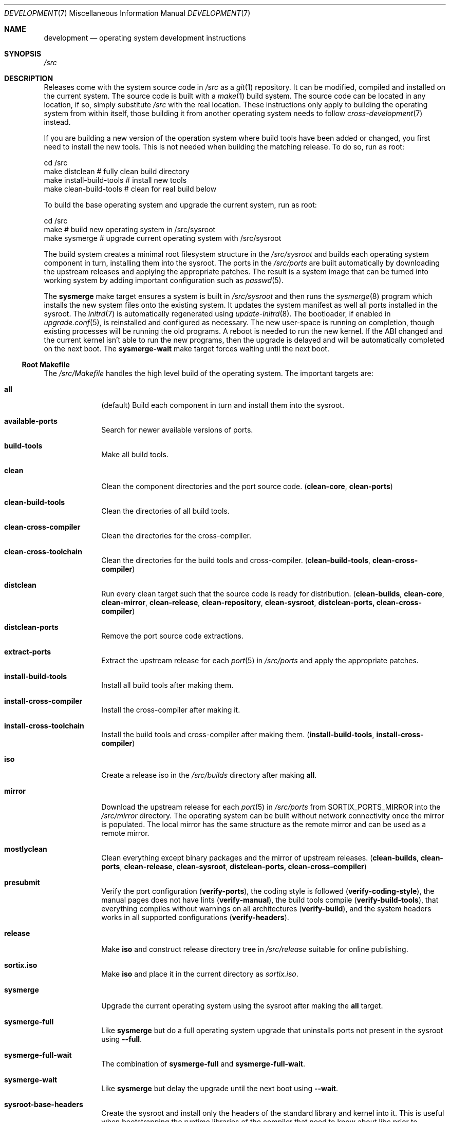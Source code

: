 .Dd December 29, 2015
.Dt DEVELOPMENT 7
.Os
.Sh NAME
.Nm development
.Nd operating system development instructions
.Sh SYNOPSIS
.Pa /src
.Sh DESCRIPTION
Releases come with the system source code in
.Pa /src
as a
.Xr git 1
repository.
It can be modified, compiled and installed on the current system.
The source code is built with a
.Xr make 1
build system.
The source code can be located in any location, if so, simply substitute
.Pa /src
with the real location.
These instructions only apply to building the operating system from within
itself, those building it from another operating system needs to follow
.Xr cross-development 7
instead.
.Pp
If you are building a new version of the operation system where build tools have
been added or changed, you first need to install the new tools.
This is not needed when building the matching release.
To do so, run as root:
.Bd -literal
    cd /src
    make distclean            # fully clean build directory
    make install-build-tools  # install new tools
    make clean-build-tools    # clean for real build below
.Ed
.Pp
To build the base operating system and upgrade the current
system, run as root:
.Bd -literal
    cd /src
    make            # build new operating system in /src/sysroot
    make sysmerge   # upgrade current operating system with /src/sysroot
.Ed
.Pp
The build system creates a minimal root filesystem structure in the
.Pa /src/sysroot
and builds each operating system component in turn, installing them into the
sysroot.
The ports in the
.Pa /src/ports
are built automatically by downloading the upstream releases and applying the
appropriate patches.
The result is a system image that can be turned into working system by adding
important configuration such as
.Xr passwd 5 .
.Pp
The
.Sy sysmerge
make target ensures a system is built in
.Pa /src/sysroot
and then runs the
.Xr sysmerge 8
program which installs the new system files onto the existing system.
It updates the system manifest as well all ports installed in the sysroot.
The
.Xr initrd 7
is automatically regenerated using
.Xr update-initrd 8 .
The bootloader, if enabled in
.Xr upgrade.conf 5 ,
is reinstalled and configured as necessary.
The new user-space is running on completion, though existing processes will be
running the old programs.
A reboot is needed to run the new kernel.
If the ABI changed and the current kernel isn't able to run the new programs,
then the upgrade is delayed and will be automatically completed on the next
boot.
The
.Sy sysmerge-wait
make target forces waiting until the next boot.
.Ss Root Makefile
The
.Pa /src/Makefile
handles the high level build of the operating system.
The important targets are:
.Bl -tag -width "12345678"
.It Sy all
(default) Build each component in turn and install them into the sysroot.
.It Sy available-ports
Search for newer available versions of ports.
.It Sy build-tools
Make all build tools.
.It Sy clean
Clean the component directories and the port source code.
.Sy ( clean-core , clean-ports )
.It Sy clean-build-tools
Clean the directories of all build tools.
.It Sy clean-cross-compiler
Clean the directories for the cross-compiler.
.It Sy clean-cross-toolchain
Clean the directories for the build tools and cross-compiler.
.Sy ( clean-build-tools , clean-cross-compiler )
.It Sy distclean
Run every clean target such that the source code is ready for distribution.
.Sy ( clean-builds , clean-core , clean-mirror , clean-release , clean-repository , clean-sysroot , distclean-ports, clean-cross-compiler )
.It Sy distclean-ports
Remove the port source code extractions.
.It Sy extract-ports
Extract the upstream release for each
.Xr port 5
in
.Pa /src/ports
and apply the appropriate patches.
.It Sy install-build-tools
Install all build tools after making them.
.It Sy install-cross-compiler
Install the cross-compiler after making it.
.It Sy install-cross-toolchain
Install the build tools and cross-compiler after making them.
.Sy ( install-build-tools , install-cross-compiler )
.It Sy iso
Create a release iso in the
.Pa /src/builds
directory after making
.Sy all .
.It Sy mirror
Download the upstream release for each
.Xr port 5
in
.Pa /src/ports
from
.Ev SORTIX_PORTS_MIRROR
into the
.Pa /src/mirror
directory.
The operating system can be built without network connectivity once the mirror
is populated.
The local mirror has the same structure as the remote mirror and can be used as
a remote mirror.
.It Sy mostlyclean
Clean everything except binary packages and the mirror of upstream releases.
.Sy ( clean-builds , clean-ports , clean-release , clean-sysroot , distclean-ports, clean-cross-compiler )
.It Sy presubmit
Verify the port configuration
.Sy ( verify-ports ) ,
the coding style is followed
.Sy ( verify-coding-style ) ,
the manual pages does not have lints
.Sy ( verify-manual ) ,
the build tools compile
.Sy ( verify-build-tools ) ,
that everything compiles without warnings on all architectures
.Sy ( verify-build ) ,
and the system headers works in all supported configurations
.Sy ( verify-headers ) .
.It Sy release
Make
.Sy iso
and construct release directory tree in
.Pa /src/release
suitable for online publishing.
.It Sy sortix.iso
Make
.Sy iso
and place it in the current directory as
.Pa sortix.iso .
.It Sy sysmerge
Upgrade the current operating system using the sysroot after making the
.Sy all
target.
.It Sy sysmerge-full
Like
.Sy sysmerge
but do a full operating system upgrade that uninstalls ports not present in the
sysroot using
.Fl \-full .
.It Sy sysmerge-full-wait
The combination of
.Sy sysmerge-full
and
.Sy sysmerge-full-wait .
.It Sy sysmerge-wait
Like
.Sy sysmerge
but delay the upgrade until the next boot using
.Fl \-wait .
.It Sy sysroot-base-headers
Create the sysroot and install only the headers of the standard library and
kernel into it.
This is useful when bootstrapping the runtime libraries of the compiler that
need to know about libc prior to building libc.
.It Sy upgrade-ports
Search for newer available versions of ports and update the
.Sy VERSION
variable in the
.Xr port 5
and switch it into development mode.
.El
.Pp
The important environment variables influencing the Makefile are:
.Bl -tag -width "12345678"
.It Ev BUILD
The platform of the current operating system.
This defaults to the current machine and operating system.
.It Ev HOST
Specifies platform on which the compiled code will run.
This defaults to the current machine and operating system.
This is used when cross-compiling the operating system.
When cross-compiling the operating system, it must be set to one of
.Sy i686-sortix
and
.Sy x86_64-sortix .
This must be unset when building the build tools as they run on the current
operating system.
The compiler tools are prefixed with this variable if it does not match
.Ev BUILD.
.It Ev OPTLEVEL
Specifies compiler optimization options that gets added to
.Ev CFLAGS
and
.Ev CXXFLAGS .
.It Ev PACKAGES
Specifies which ports to build, or all ports if unset.
Suffixing a port with a
.Sq "!"
includes its mandatory dependencies, and suffixing it with
.Sq !!
includes the optional dependencies as well.
The sets of ports defined in
.Pa /src/build-aux/ports.conf
can be specified as well.
For instance
.Sy PACKAGES=minimal!
builds all the minimal ports with no optional dependencies.
.It Ev SORTIX_INCLUDE_SOURCE
Specifies whether the source code is included in the sysroot.
This must be one of
.Sy no , yes
or
.Sy git
and defaults to
.Sy git
if
.Xr git 1
is installed and
.Sy yes
otherwise.
.It Ev SORTIX_ISO_COMPRESSION
Specifies the compression algorithm used in iso files.
This must be one of
.Sy none , gzip
or
.Sy xz
and defaults to
.Sy xz .
.It Ev SORTIX_PORTS_MIRROR
Upstream releases of ports are downloaded from this mirror, defaulting to the
official mirror, and falling back to the upstream release site if the mirror
failed.
.El
.Ss Components
The operating systems components, such as libc and the kernel, each have their
own directory by that name.
It contains a makefile that can build and install that component.
This allows building and installing only that component onto the current
operating system.
.Pp
For instance, to build and install libc, run as root:
.Bd -literal
    cd /src/libc
    make
    make install
.Ed
.Pp
Note the individual makefiles only install the new system files and leak any
files that don't exist anymore; and they also don't run any upgrade hooks to
migrate the current system.
This mechanism isn't supported unless you are building the same source code as
the current operating system.
The global
.Sy sysmerge
makefile targets should be used instead as the supported mechanism for operating
system upgrades.
.Pp
System libraries are statically linked and you will have to relink programs with
the new library for changes to take effect.
Building the whole operating system from the root makefile ensures components
are built in the right order such that all programs use fresh libraries.
The root makefile invokes component makefiles with
.Ev SYSROOT
set to
.Pa /src/sysroot
to force the compiler to locate files there.
Likewise when installing, it sets
.Ev DESTDIR
to
.Pa /src/sysroot
to make it install files there.
.Ss Directories
In addition to the directories for each operating system component, there are
these special directories:
.Bl -tag -width "12345678"
.It Pa /src/builds
The build artifacts produced when building the operating system.
.It Pa /src/mirror
The upstream releases of ports are downloaded on the first use and cached inside
this mirror directory.
.It Pa /src/ports
Each subdirectory contains a
.Xr port 5
which is automatically built along with the operating system per the
.Ev PACKAGES
environment variable.
.It Pa /src/release
The
.Sy release
root makefile target creates this directory and populates it with a directory
structure suitable for online publishing of a release.
.It Pa /src/repository
This directory stores the binary packages and is created when they are built.
This works as a cache so ports don't have to be rebuilt every time the operating
system is.
Packages are also copied from here rather than the sysroot when making releases.
.It Pa /src/sysroot
This directory is made when building the operating system and the freshly made
files are installed here.
The build system uses this as the system root which forces the compiler to look
here for headers and libraries.
This ensures a clean bootstrap where files from the current operating system do
not leak into the new system.
.It Pa /src/sysroot-overlay
If this directory exists, it is added to the initrd of the produced iso and can
contain additional system files.
.El
.Ss Build Tools
Some components are used to build the source code and must match the versions in
the source code being built.
These are currently:
.Pp
.Bl -bullet -compact
.It
carray
.It
kblayout-compiler
.It
mkinitrd
.It
sf
.It
tix
.El
.Pp
If the currently installed versions of those tools are older than the ones in
the source code, you must update them.
The
.Sy clean-build-tools
root makefile target cleans the applicable directories, the
.Sy build-tools
root makefile target builds them from the source code, and the
.Sy install-build-tools
root makefile target installs the new version.
You must clean the compiled files from the source code afterwards because the
compiled tools are intended to run on the current system, and have not been
built properly using
.Pa /src/sysroot .
.Ss Ports
Each
.Xr port 5
in the
.Pa /src/ports
directory will get built automatically when and installed into the sysroot when
building the whole operating system.
Installable binary packages are created in the
.Pa /src/repository/$HOST
directory using
.Xr tix-port 8
and can be installed with
.Xr tix-install 8 .
If an existing binary package with the right version exists in the repository,
it is used instead of the building the port again.
.Pp
The ports system workflow is described in
.Xr porting 7 .
.Ss Patches
The source code is managed as a
.Xr git 1
repository and you can make your own changes and commit them.
A good approach is to set up your own local development branch and work there:
.Bd -literal
    git checkout -b local
    git add utils/hello.c
    git commit -m 'Add hello(1).'
.Ed
.Pp
The
.Sy presubmit
makefile target can be used to verify your work needs some of the development
conventions.
.Pp
Prepare a set of patches suitable for upstream submission and submit a merge
request to the upstream project.
.Pp
If your installation does not have network connectivity, you will need to
submit the changes from another system.
If you are dual booting and have another operating system with network
connectivity, you can boot into the other operating system and mount the
appropriate filesystem from there.
If you have a serial line, you can produce a set of .patch files containing
your changes with
.Bd -literal
    git format-patch master..local
.Ed
.Pp
and then transfer them over the serial connection as described in
.Xr serial-transfer 7 .
.Ss Releases
CD-ROM release of the operating system can be built with the
.Sy iso
root makefile target.
This will build the whole operating system, if not done already, and produce a
bootable iso for the current architecture in the
.Pa /src/builds
directory.
The
.Sy sortix.iso
root makefile target will do the above and place a
.Pa sortix.iso
file in the current directory.
.Pp
The
.Sy release
root makefile target will run the
.Sy iso
target and prepare a
.Pa /src/release
directory with a directory structure and miscellaneous files suitable for a
formal online release.
.Ss Following Development
The
.Xr following-development 7
manual page documents what needs to be done to stay updated with the latest
developments.
You will need to read the new version of that document whenever you update the
source code.
.Sh SEE ALSO
.Xr git 1 ,
.Xr make 1 ,
.Xr port 5 ,
.Xr cross-development 7 ,
.Xr following-development 7 ,
.Xr installation 7 ,
.Xr porting 7 ,
.Xr serial-transfer 7 ,
.Xr upgrade 7 ,
.Xr sysinstall 8 ,
.Xr sysmerge 8 ,
.Xr update-initrd 8
